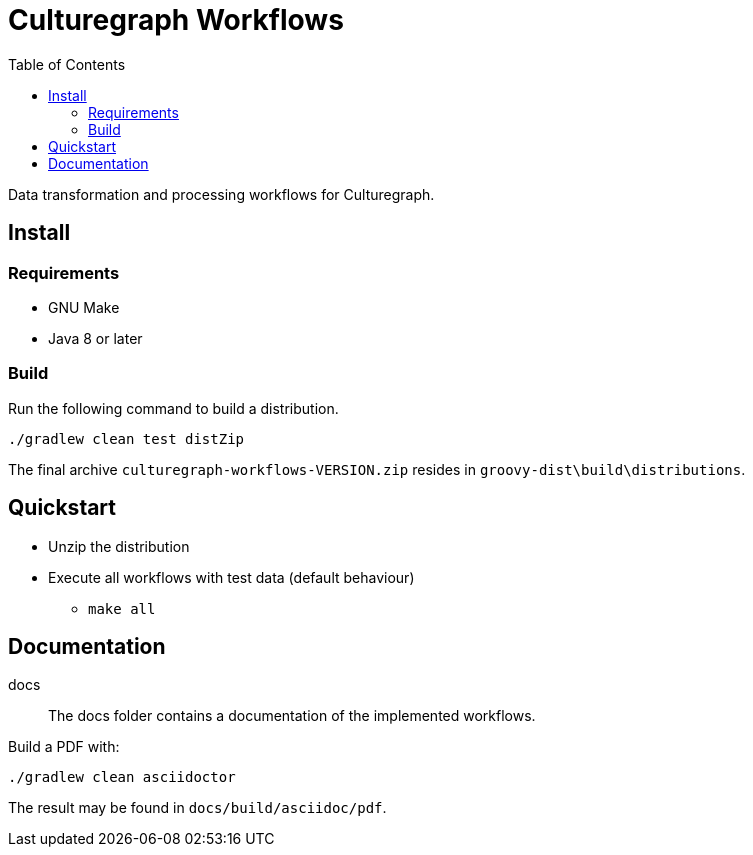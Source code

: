 = Culturegraph Workflows
:TOC:

Data transformation and processing workflows for Culturegraph.

== Install

=== Requirements

* GNU Make
* Java 8 or later

=== Build

Run the following command to build a distribution.

----
./gradlew clean test distZip
----

The final archive `culturegraph-workflows-VERSION.zip` resides in `groovy-dist\build\distributions`.

== Quickstart

* Unzip the distribution
* Execute all workflows with test data (default behaviour)
** `make all`

== Documentation

docs::
The docs folder contains a documentation of the implemented workflows.

Build a PDF with:

----
./gradlew clean asciidoctor
----

The result may be found in `docs/build/asciidoc/pdf`.
